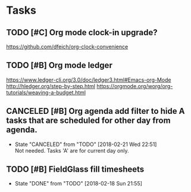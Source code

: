* Tasks
** TODO [#C] Org mode clock-in upgrade?
https://github.com/dfeich/org-clock-convenience

** TODO [#B] Org mode ledger
https://www.ledger-cli.org/3.0/doc/ledger3.html#Emacs-org-Mode
http://hledger.org/step-by-step.html
https://orgmode.org/worg/org-tutorials/weaving-a-budget.html
** CANCELED [#B] Org agenda add filter to hide A tasks that are scheduled for other day from agenda.
   CLOSED: [2018-02-21 Wed] SCHEDULED: <2018-02-18 Sun>
   - State "CANCELED"   from "TODO"       [2018-02-21 Wed 22:51] \\
     Not needed. Tasks 'A' are for current day only.
** TODO [#B] FieldGlass fill timesheets
   SCHEDULED: <2018-02-25 Sun .+7d/9d>
   - State "DONE"       from "TODO"       [2018-02-18 Sun 21:55]
   :PROPERTIES:
   :STYLE: habit
   :LAST_REPEAT: [2018-02-18 Sun 21:55]
   :END:
